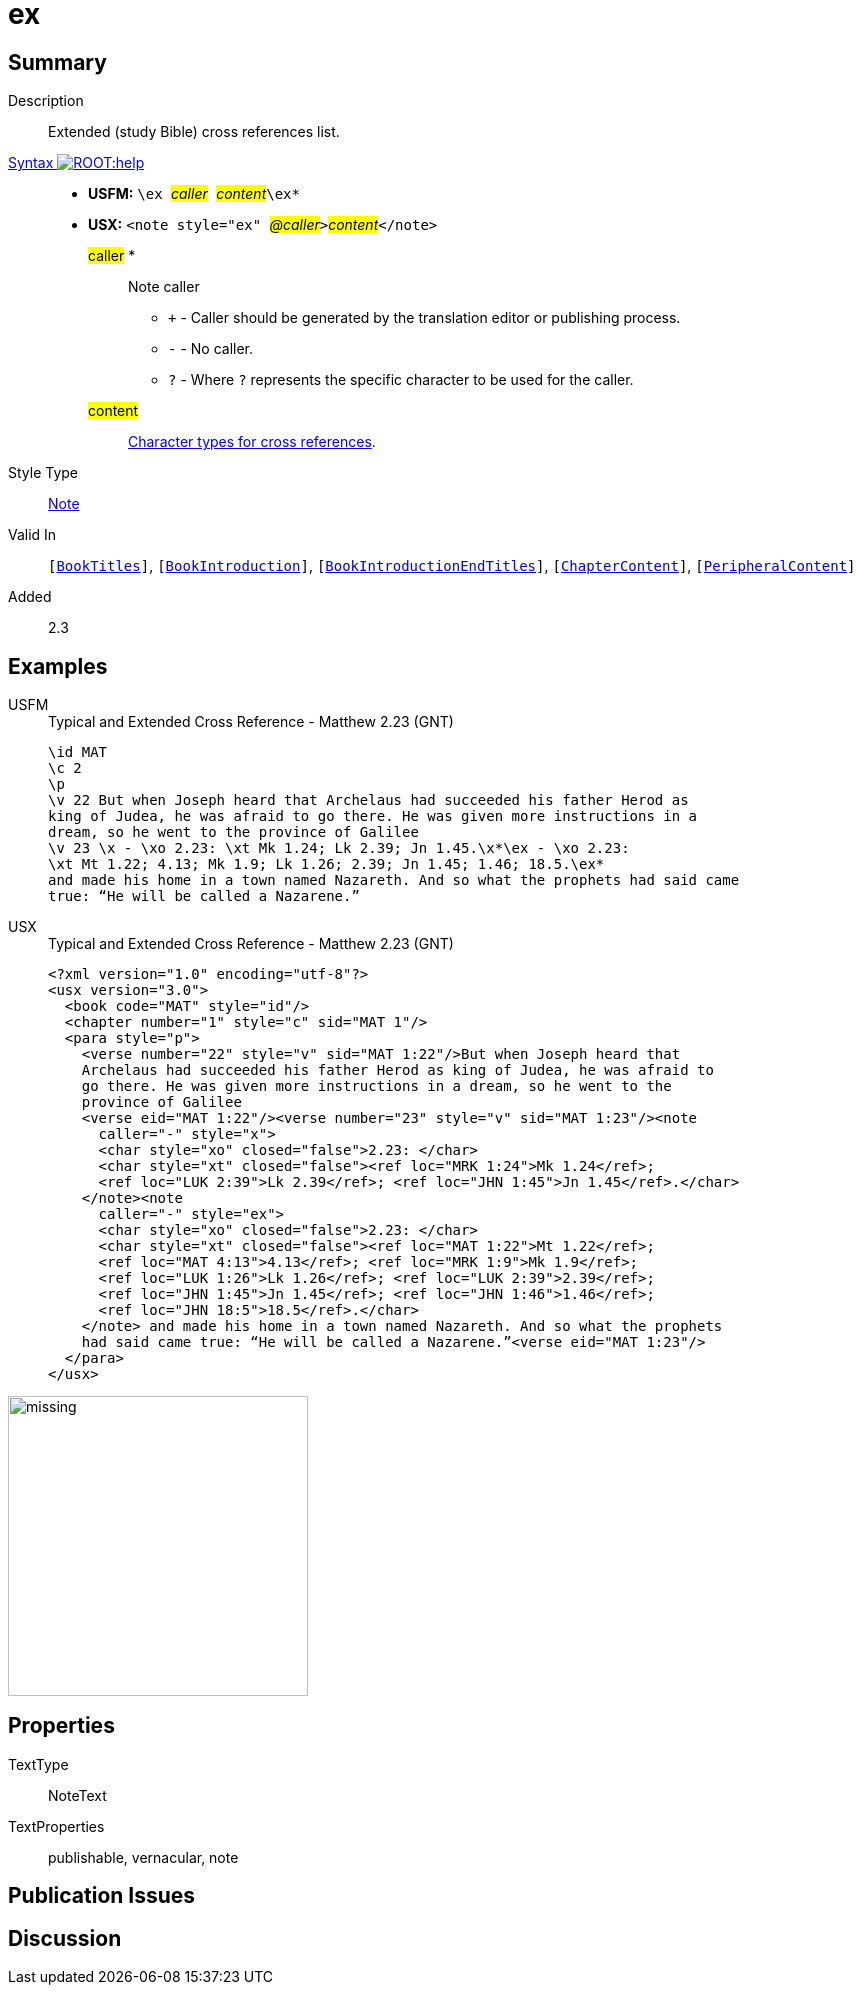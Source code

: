 = ex
:description: Extended cross references list
:url-repo: https://github.com/usfm-bible/tcdocs/blob/main/markers/note/ex.adoc
:noindex:
ifndef::localdir[]
:source-highlighter: rouge
:localdir: ../
endif::[]
:imagesdir: {localdir}/images

// tag::public[]

== Summary

Description:: Extended (study Bible) cross references list.
xref:ROOT:syntax-docs.adoc#_syntax[Syntax image:ROOT:help.svg[]]::
* *USFM:* ``++\ex ++``#__caller__#``++ ++``#__content__#``++\ex*++``
* *USX:* ``++<note style="ex" ++``#__@caller__#``++>++``#__content__#``++</note>++``
#caller# *::: Note caller
** `+` - Caller should be generated by the translation editor or publishing process.
** `-` - No caller.
** `?` - Where  `?` represents the specific character to be used for the caller.
#content#::: xref:char:notes/crossref/index.adoc[Character types for cross references].
Style Type:: xref:note:index.adoc[Note]
Valid In:: `[xref:doc:index.adoc#doc-book-titles[BookTitles]]`, `[xref:doc:index.adoc#doc-book-intro[BookIntroduction]]`, `[xref:doc:index.adoc#doc-book-intro-end-titles[BookIntroductionEndTitles]]`, `[xref:doc:index.adoc#doc-book-chapter-content[ChapterContent]]`, `[xref:doc:index.adoc#doc-periphbook-periph-content[PeripheralContent]]`
// tag::spec[]
Added:: 2.3
// end::spec[]

== Examples

[tabs]
======
USFM::
+
.Typical and Extended Cross Reference - Matthew 2.23 (GNT)
[source#src-usfm-notes-ex_1,usfm,highlight=6]
----
\id MAT
\c 2
\p
\v 22 But when Joseph heard that Archelaus had succeeded his father Herod as 
king of Judea, he was afraid to go there. He was given more instructions in a 
dream, so he went to the province of Galilee
\v 23 \x - \xo 2.23: \xt Mk 1.24; Lk 2.39; Jn 1.45.\x*\ex - \xo 2.23: 
\xt Mt 1.22; 4.13; Mk 1.9; Lk 1.26; 2.39; Jn 1.45; 1.46; 18.5.\ex* 
and made his home in a town named Nazareth. And so what the prophets had said came 
true: “He will be called a Nazarene.”
----
USX::
+
.Typical and Extended Cross Reference - Matthew 2.23 (GNT)
[source#src-usx-note-ex_1,xml,highlight=15..23]
----
<?xml version="1.0" encoding="utf-8"?>
<usx version="3.0">
  <book code="MAT" style="id"/>
  <chapter number="1" style="c" sid="MAT 1"/>
  <para style="p">
    <verse number="22" style="v" sid="MAT 1:22"/>But when Joseph heard that
    Archelaus had succeeded his father Herod as king of Judea, he was afraid to 
    go there. He was given more instructions in a dream, so he went to the 
    province of Galilee 
    <verse eid="MAT 1:22"/><verse number="23" style="v" sid="MAT 1:23"/><note
      caller="-" style="x">
      <char style="xo" closed="false">2.23: </char>
      <char style="xt" closed="false"><ref loc="MRK 1:24">Mk 1.24</ref>; 
      <ref loc="LUK 2:39">Lk 2.39</ref>; <ref loc="JHN 1:45">Jn 1.45</ref>.</char>
    </note><note
      caller="-" style="ex">
      <char style="xo" closed="false">2.23: </char>
      <char style="xt" closed="false"><ref loc="MAT 1:22">Mt 1.22</ref>; 
      <ref loc="MAT 4:13">4.13</ref>; <ref loc="MRK 1:9">Mk 1.9</ref>; 
      <ref loc="LUK 1:26">Lk 1.26</ref>; <ref loc="LUK 2:39">2.39</ref>; 
      <ref loc="JHN 1:45">Jn 1.45</ref>; <ref loc="JHN 1:46">1.46</ref>; 
      <ref loc="JHN 18:5">18.5</ref>.</char>
    </note> and made his home in a town named Nazareth. And so what the prophets 
    had said came true: “He will be called a Nazarene.”<verse eid="MAT 1:23"/>
  </para>
</usx>
----
======

image::note/missing.jpg[,300]

== Properties

TextType:: NoteText
TextProperties:: publishable, vernacular, note

== Publication Issues

// end::public[]

== Discussion
